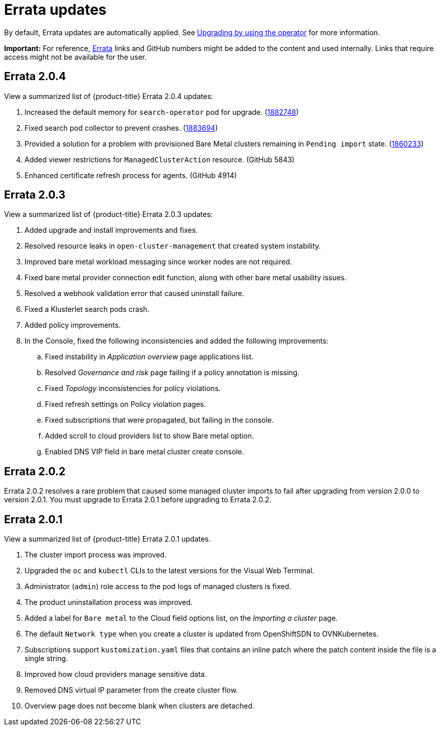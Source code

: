 [#fix-pack-updates]
= Errata updates

By default, Errata updates are automatically applied. See link:../install/upgrade_hub.adoc#upgrading-by-using-the-operator[Upgrading by using the operator] for more information.

*Important:* For reference, link:https://access.redhat.com/errata/#/[Errata] links and GitHub numbers might be added to the content and used internally. Links that require access might not be available for the user. 

== Errata 2.0.4

View a summarized list of {product-title} Errata 2.0.4 updates:

. Increased the default memory for `search-operator` pod for upgrade. (link:https://bugzilla.redhat.com/show_bug.cgi?id=1882748[1882748])

. Fixed search pod collector to prevent crashes. (link:https://bugzilla.redhat.com/show_bug.cgi?id=1883694[1883694])

. Provided a solution for a problem with provisioned Bare Metal clusters remaining in `Pending import` state. (link:https://bugzilla.redhat.com/show_bug.cgi?id=1860233[1860233])

. Added viewer restrictions for `ManagedClusterAction` resource. (GitHub 5843)

. Enhanced certificate refresh process for agents. (GitHub 4914)

== Errata 2.0.3

View a summarized list of {product-title} Errata 2.0.3 updates:

. Added upgrade and install improvements and fixes.
. Resolved resource leaks in `open-cluster-management` that created system instability.
. Improved bare metal workload messaging since worker nodes are not required.
. Fixed bare metal provider connection edit function, along with other bare metal usability issues.
. Resolved a webhook validation error that caused uninstall failure.
. Fixed a Klusterlet search pods crash.
. Added policy improvements.

. In the Console, fixed the following inconsistencies and added the following improvements: 
+
.. Fixed instability in _Application overview_ page applications list.
.. Resolved _Governance and risk_ page failing if a policy annotation is missing.
.. Fixed _Topology_ inconsistencies for policy violations.
.. Fixed refresh settings on Policy violation pages.
.. Fixed subscriptions that were propagated, but failing in the console.
.. Added scroll to cloud providers list to show Bare metal option.
.. Enabled DNS VIP field in bare metal cluster create console.

== Errata 2.0.2

Errata 2.0.2 resolves a rare problem that caused some managed cluster imports to
fail after upgrading from version 2.0.0 to version 2.0.1. You must upgrade to Errata 2.0.1 before upgrading to Errata 2.0.2.

== Errata 2.0.1

View a summarized list of {product-title} Errata 2.0.1 updates. 
 
. The cluster import process was improved. 
. Upgraded the `oc` and `kubectl` CLIs to the latest versions for the Visual Web Terminal.
. Administrator (`admin`) role access to the pod logs of managed clusters is fixed.
. The product uninstallation process was improved.
. Added a label for `Bare metal` to the Cloud field options list, on the _Importing a cluster_ page.
. The default `Network type` when you create a cluster is updated from OpenShiftSDN to OVNKubernetes.
. Subscriptions support `kustomization.yaml` files that contains an inline patch where the patch content inside the file is a single string.
. Improved how cloud providers manage sensitive data. 
. Removed DNS virtual IP parameter from the create cluster flow.
. Overview page does not become blank when clusters are detached.
